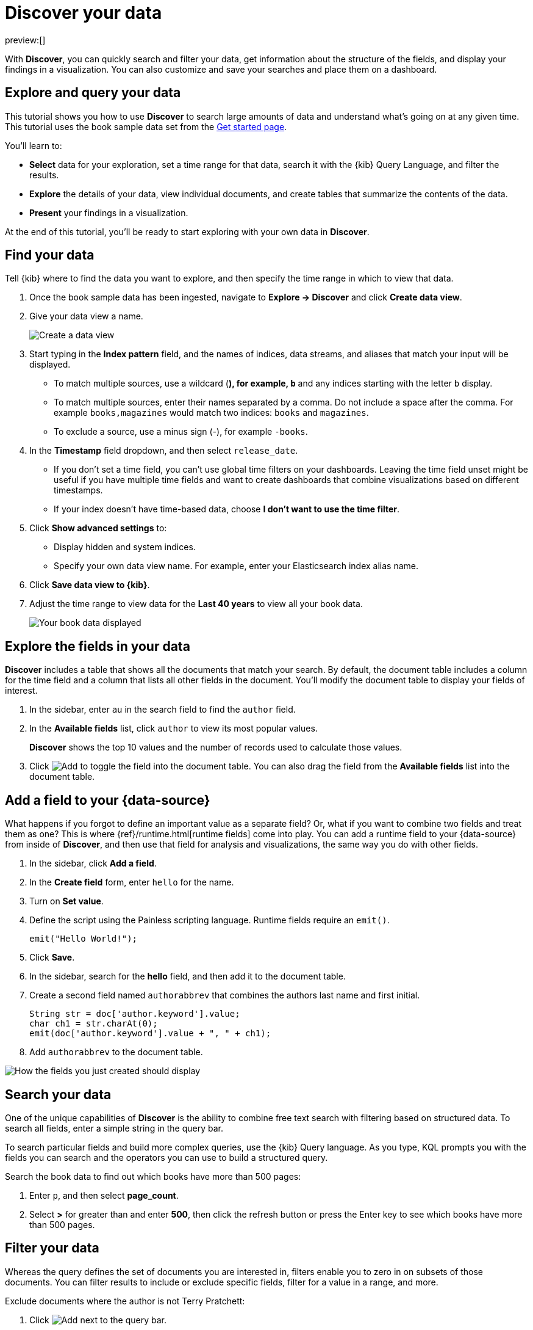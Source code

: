 [[elasticsearch-explore-your-data-discover-your-data]]
= Discover your data

:description: Learn how to use Discover to gain insights into your data.
:keywords: serverless, elasticsearch, discover data, how to

preview:[]

With **Discover**, you can quickly search and filter your data, get information
about the structure of the fields, and display your findings in a visualization.
You can also customize and save your searches and place them on a dashboard.

[discrete]
[[elasticsearch-explore-your-data-discover-your-data-explore-and-query-your-data]]
== Explore and query your data

This tutorial shows you how to use **Discover** to search large amounts of
data and understand what’s going on at any given time. This tutorial uses the book sample data set from the <<elasticsearch-get-started,Get started page>>.

You’ll learn to:

* **Select** data for your exploration, set a time range for that data,
search it with the {kib} Query Language, and filter the results.
* **Explore** the details of your data, view individual documents, and create tables
that summarize the contents of the data.
* **Present** your findings in a visualization.

At the end of this tutorial, you’ll be ready to start exploring with your own
data in **Discover**.

[discrete]
[[elasticsearch-explore-your-data-discover-your-data-find-your-data]]
== Find your data

Tell {kib} where to find the data you want to explore, and then specify the time range in which to view that data.

. Once the book sample data has been ingested, navigate to **Explore → Discover** and click **Create data view**.
. Give your data view a name.
+
[role="screenshot"]
image::images/create-data-view.png[Create a data view]
+
. Start typing in the **Index pattern** field, and the names of indices, data streams, and aliases that match your input will be displayed.
+
** To match multiple sources, use a wildcard (*), for example, `b*` and any indices starting with the letter `b` display.
** To match multiple sources, enter their names separated by a comma. Do not include a space after the comma. For example `books,magazines` would match two indices: `books` and `magazines`.
** To exclude a source, use a minus sign (-), for example `-books`.
. In the **Timestamp** field dropdown, and then select `release_date`.
+
** If you don't set a time field, you can't use global time filters on your dashboards. Leaving the time field unset might be useful if you have multiple time fields and want to create dashboards that combine visualizations based on different timestamps.
** If your index doesn't have time-based data, choose **I don't want to use the time filter**.
. Click **Show advanced settings** to:
+
** Display hidden and system indices.
** Specify your own data view name. For example, enter your Elasticsearch index alias name.
. Click **Save data view to {kib}**.
. Adjust the time range to view data for the **Last 40 years** to view all your book data.
+
[role="screenshot"]
image::images/book-data.png[Your book data displayed]

[discrete]
[[explore-fields-in-your-data]]
== Explore the fields in your data

**Discover** includes a table that shows all the documents that match your search. By default, the document table includes a column for the time field and a column that lists all other fields in the document. You’ll modify the document table to display your fields of interest.

. In the sidebar, enter `au` in the search field to find the `author` field.
. In the **Available fields** list, click `author` to view its most popular values.
+
**Discover** shows the top 10 values and the number of records used to calculate those values.
+
. Click image:images/icons/plusInCircleFilled.svg[Add] to toggle the field into the document table. You can also drag the field from the **Available fields** list into the document table.

[discrete]
[[elasticsearch-explore-your-data-discover-your-data-add-a-field-to-your-data-source]]
== Add a field to your {data-source}

What happens if you forgot to define an important value as a separate field? Or, what if you
want to combine two fields and treat them as one? This is where {ref}/runtime.html[runtime fields] come into play.
You can add a runtime field to your {data-source} from inside of **Discover**,
and then use that field for analysis and visualizations,
the same way you do with other fields.

. In the sidebar, click **Add a field**.
. In the **Create field** form, enter `hello` for the name.
. Turn on **Set value**.
. Define the script using the Painless scripting language.  Runtime fields require an `emit()`.
+
[source,ts]
----
emit("Hello World!");
----
. Click **Save**.
. In the sidebar, search for the **hello** field, and then add it to the document table.
. Create a second field named `authorabbrev` that combines the authors last name and first initial.
+
[source,ts]
----
String str = doc['author.keyword'].value;
char ch1 = str.charAt(0);
emit(doc['author.keyword'].value + ", " + ch1);
----
. Add `authorabbrev` to the document table.

[role="screenshot"]
image::images/add-fields.png[How the fields you just created should display]

[discrete]
[[search-in-discover]]
== Search your data

One of the unique capabilities of **Discover** is the ability to combine free text search with filtering based on structured data. To search all fields, enter a simple string in the query bar.

To search particular fields and build more complex queries, use the {kib} Query language. As you type, KQL prompts you with the fields you can search and the operators you can use to build a structured query.

Search the book data to find out which books have more than 500 pages:

. Enter `p`, and then select **page_count**.
. Select **>** for greater than and enter **500**, then click the refresh button or press the Enter key to see which books have more than 500 pages.

[discrete]
[[filter-in-discover]]
== Filter your data

Whereas the query defines the set of documents you are interested in,
filters enable you to zero in on subsets of those documents.
You can filter results to include or exclude specific fields, filter for a value in a range,
and more.

Exclude documents where the author is not Terry Pratchett:

. Click image:images/icons/plusInCircleFilled.svg[Add] next to the query bar.
. In the **Add filter** pop-up, set the field to **author**, the operator to **is not**, and the value to **Terry Pratchett**.
. Click **Add filter**.
. Continue your exploration by adding more filters.
. To remove a filter, click the close icon (x) next to its name in the filter bar.

[discrete]
[[look-inside-a-document]]
== Look inside a document

Dive into an individual document to view its fields and the documents that occurred before and after it.

. In the document table, click the expand icon image:images/icons/expand.svg[View details] to show document details.
. Scan through the fields and their values. If you find a field of interest, hover your mouse over the **Actions** column for filters and other options.
. To create a view of the document that you can bookmark and share, click **Single document**.
. To view documents that occurred before or after the event you are looking at, click **Surrounding documents**.

[discrete]
[[save-your-search]]
== Save your search for later use

Save your search so you can use it later to generate a CSV report, create visualizations and Dashboards. Saving a search saves the query text, filters, and current view of **Discover**, including the columns selected in the document table, the sort order, and the {data-source}.

. In the upper right toolbar, click **Save**.
. Give your search a title.
. Optionally store tags and the time range with the search.
. Click **Save**.

[discrete]
[[elasticsearch-explore-your-data-discover-your-data-visualize-your-findings]]
== Visualize your findings

If a field can be {ref}/search-aggregations.html[aggregated], you can quickly visualize it from **Discover**.

. In the sidebar, find and then click `release_date`.
. In the popup, click **Visualize**.
+
[NOTE]
====
{kib} creates a visualization best suited for this field.
====
+
. From the **Available fields** list, drag and drop `page_count` onto the workspace.
. Save your visualization for use on a dashboard.

For geographical point fields, if you click **Visualize**, your data appears in a map.

[discrete]
[[share-your-findings]]
== Share your findings

To share your findings with a larger audience, click **Share** in the upper right toolbar.

[discrete]
[[alert-from-Discover]]
== Generate alerts

From **Discover**, you can create a rule to periodically check when data goes above or below a certain threshold within a given time interval.

. Ensure that your data view,
query, and filters fetch the data for which you want an alert.
. In the toolbar, click **Alerts → Create search threshold rule**.
+
The **Create rule** form is pre-filled with the latest query sent to {es}.
. Configure your {es} query and select a connector type.
. Click **Save**.

For more about this and other rules provided in {alert-features}, go to <<elasticsearch-explore-your-data-alerting,Alerting>>.
